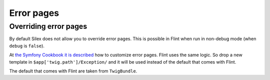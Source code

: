 Error pages
===========

Overriding error pages
----------------------

By default Silex does not allow you to override error pages. This is possible in Flint when
run in non-debug mode (when ``debug`` is ``false``).

At `the Symfony Cookbook it is described <http://symfony.com/doc/current/cookbook/controller/error_pages.html>`_ how
to customize error pages. Flint uses the same logic. So drop a new template in ``$app['twig.path']/Exception/`` and 
it will be used instead of the default that comes with Flint.

The default that comes with Flint are taken from ``TwigBundle``.
